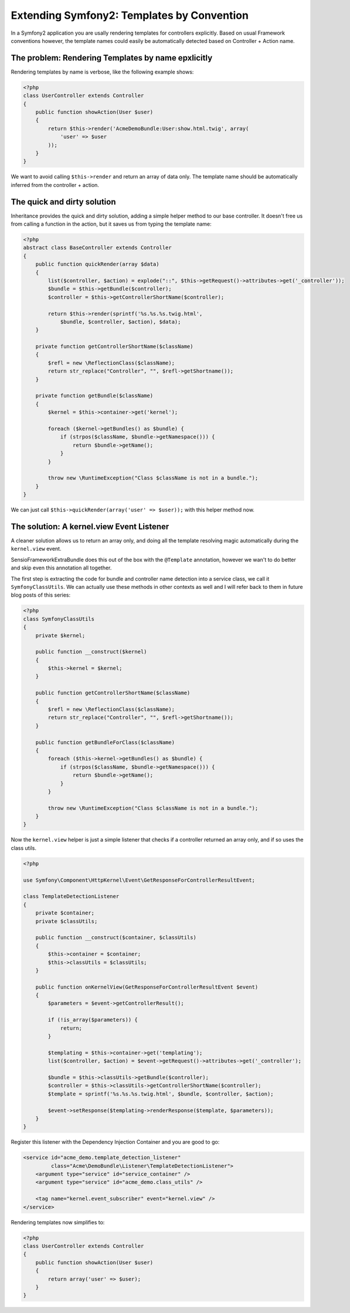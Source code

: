 Extending Symfony2: Templates by Convention
===========================================

In a Symfony2 application you are usally rendering templates
for controllers explicitly. Based on usual Framework conventions
however, the template names could easily be automatically
detected based on Controller + Action name.

The problem: Rendering Templates by name epxlicitly
---------------------------------------------------

Rendering templates by name is verbose, like the following example shows:

.. code-block:: php

    <?php
    class UserController extends Controller
    {
        public function showAction(User $user)
        {
            return $this->render('AcmeDemoBundle:User:show.html.twig', array(
                'user' => $user
            ));
        }
    }

We want to avoid calling ``$this->render`` and return an array of data only.
The template name should be automatically inferred from the controller + action.

The quick and dirty solution
----------------------------

Inheritance provides the quick and dirty solution, adding a simple helper
method to our base controller. It doesn't free us from calling a function
in the action, but it saves us from typing the template name:

.. code-block:: php

    <?php
    abstract class BaseController extends Controller
    {
        public function quickRender(array $data)
        {
            list($controller, $action) = explode("::", $this->getRequest()->attributes->get('_controller'));
            $bundle = $this->getBundle($controller);
            $controller = $this->getControllerShortName($controller);

            return $this->render(sprintf('%s.%s.%s.twig.html',
                $bundle, $controller, $action), $data);
        }

        private function getControllerShortName($className)
        {
            $refl = new \ReflectionClass($className);
            return str_replace("Controller", "", $refl->getShortname());
        }

        private function getBundle($className)
        {
            $kernel = $this->container->get('kernel');

            foreach ($kernel->getBundles() as $bundle) {
                if (strpos($className, $bundle->getNamespace())) {
                    return $bundle->getName();
                }
            }

            throw new \RuntimeException("Class $className is not in a bundle.");
        }
    }

We can just call ``$this->quickRender(array('user' => $user));`` with this
helper method now.

The solution: A kernel.view Event Listener
------------------------------------------

A cleaner solution allows us to return an array only, and doing all the
template resolving magic automatically during the ``kernel.view`` event.

SensioFrameworkExtraBundle does this out of the box with the ``@Template``
annotation, however we wan't to do better and skip even this annotation all
together.

The first step is extracting the code for bundle and controller name
detection into a service class, we call it ``SymfonyClassUtils``.
We can actually use these methods in other contexts as well and I will
refer back to them in future blog posts of this series:

.. code-block:: php

    <?php
    class SymfonyClassUtils
    {
        private $kernel;

        public function __construct($kernel)
        {
            $this->kernel = $kernel;
        }

        public function getControllerShortName($className)
        {
            $refl = new \ReflectionClass($className);
            return str_replace("Controller", "", $refl->getShortname());
        }

        public function getBundleForClass($className)
        {
            foreach ($this->kernel->getBundles() as $bundle) {
                if (strpos($className, $bundle->getNamespace())) {
                    return $bundle->getName();
                }
            }

            throw new \RuntimeException("Class $className is not in a bundle.");
        }
    }

Now the ``kernel.view`` helper is just a simple listener that checks if a
controller returned an array only, and if so uses the class utils.

.. code-block:: php

    <?php

    use Symfony\Component\HttpKernel\Event\GetResponseForControllerResultEvent;

    class TemplateDetectionListener
    {
        private $container;
        private $classUtils;

        public function __construct($container, $classUtils)
        {
            $this->container = $container;
            $this->classUtils = $classUtils;
        }

        public function onKernelView(GetResponseForControllerResultEvent $event)
        {
            $parameters = $event->getControllerResult();

            if (!is_array($parameters)) {
                return;
            }

            $templating = $this->container->get('templating');
            list($controller, $action) = $event->getRequest()->attributes->get('_controller');

            $bundle = $this->classUtils->getBundle($controller);
            $controller = $this->classUtils->getControllerShortName($controller);
            $template = sprintf('%s.%s.%s.twig.html', $bundle, $controller, $action);

            $event->setResponse($templating->renderResponse($template, $parameters));
        }
    }

Register this listener with the Dependency Injection Container and you are good
to go:

.. code-block:: xml

    <service id="acme_demo.template_detection_listener"
             class="Acme\DemoBundle\Listener\TemplateDetectionListener">
        <argument type="service" id="service_container" />
        <argument type="service" id="acme_demo.class_utils" />

        <tag name="kernel.event_subscriber" event="kernel.view" />
    </service>

Rendering templates now simplifies to:

.. code-block:: php

    <?php
    class UserController extends Controller
    {
        public function showAction(User $user)
        {
            return array('user' => $user);
        }
    }

.. author:: default
.. categories:: none
.. tags:: Symfony
.. comments::
